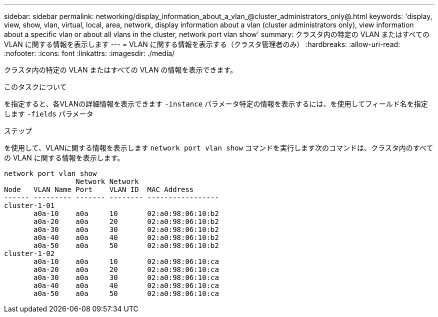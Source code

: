 ---
sidebar: sidebar 
permalink: networking/display_information_about_a_vlan_@cluster_administrators_only@.html 
keywords: 'display, view, show, vlan, virtual, local, area, network, display information about a vlan (cluster administrators only), view information about a specific vlan or about all vlans in the cluster, network port vlan show' 
summary: クラスタ内の特定の VLAN またはすべての VLAN に関する情報を表示します 
---
= VLAN に関する情報を表示する（クラスタ管理者のみ）
:hardbreaks:
:allow-uri-read: 
:nofooter: 
:icons: font
:linkattrs: 
:imagesdir: ./media/


[role="lead"]
クラスタ内の特定の VLAN またはすべての VLAN の情報を表示できます。

.このタスクについて
を指定すると、各VLANの詳細情報を表示できます `-instance` パラメータ特定の情報を表示するには、を使用してフィールド名を指定します `-fields` パラメータ

.ステップ
を使用して、VLANに関する情報を表示します `network port vlan show` コマンドを実行します次のコマンドは、クラスタ内のすべての VLAN に関する情報を表示します。

....
network port vlan show
                 Network Network
Node   VLAN Name Port    VLAN ID  MAC Address
------ --------- ------- -------- -----------------
cluster-1-01
       a0a-10    a0a     10       02:a0:98:06:10:b2
       a0a-20    a0a     20       02:a0:98:06:10:b2
       a0a-30    a0a     30       02:a0:98:06:10:b2
       a0a-40    a0a     40       02:a0:98:06:10:b2
       a0a-50    a0a     50       02:a0:98:06:10:b2
cluster-1-02
       a0a-10    a0a     10       02:a0:98:06:10:ca
       a0a-20    a0a     20       02:a0:98:06:10:ca
       a0a-30    a0a     30       02:a0:98:06:10:ca
       a0a-40    a0a     40       02:a0:98:06:10:ca
       a0a-50    a0a     50       02:a0:98:06:10:ca
....